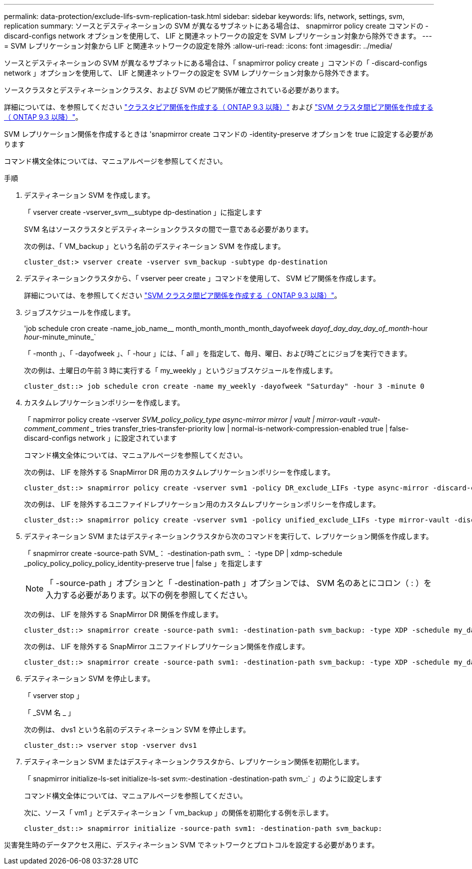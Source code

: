 ---
permalink: data-protection/exclude-lifs-svm-replication-task.html 
sidebar: sidebar 
keywords: lifs, network, settings, svm, replication 
summary: ソースとデスティネーションの SVM が異なるサブネットにある場合は、 snapmirror policy create コマンドの -discard-configs network オプションを使用して、 LIF と関連ネットワークの設定を SVM レプリケーション対象から除外できます。 
---
= SVM レプリケーション対象から LIF と関連ネットワークの設定を除外
:allow-uri-read: 
:icons: font
:imagesdir: ../media/


[role="lead"]
ソースとデスティネーションの SVM が異なるサブネットにある場合は、「 snapmirror policy create 」コマンドの「 -discard-configs network 」オプションを使用して、 LIF と関連ネットワークの設定を SVM レプリケーション対象から除外できます。

ソースクラスタとデスティネーションクラスタ、および SVM のピア関係が確立されている必要があります。

詳細については、を参照してください link:../peering/create-cluster-relationship-93-later-task.html["クラスタピア関係を作成する（ ONTAP 9.3 以降）"] および link:../peering/create-intercluster-svm-peer-relationship-93-later-task.html["SVM クラスタ間ピア関係を作成する（ ONTAP 9.3 以降）"]。

SVM レプリケーション関係を作成するときは 'snapmirror create コマンドの -identity-preserve オプションを true に設定する必要があります

コマンド構文全体については、マニュアルページを参照してください。

.手順
. デスティネーション SVM を作成します。
+
「 vserver create -vserver_svm__subtype dp-destination 」に指定します

+
SVM 名はソースクラスタとデスティネーションクラスタの間で一意である必要があります。

+
次の例は、「 VM_backup 」という名前のデスティネーション SVM を作成します。

+
[listing]
----
cluster_dst:> vserver create -vserver svm_backup -subtype dp-destination
----
. デスティネーションクラスタから、「 vserver peer create 」コマンドを使用して、 SVM ピア関係を作成します。
+
詳細については、を参照してください link:../peering/create-intercluster-svm-peer-relationship-93-later-task.html["SVM クラスタ間ピア関係を作成する（ ONTAP 9.3 以降）"]。

. ジョブスケジュールを作成します。
+
'job schedule cron create -name_job_name__ month_month_month_month_dayofweek _dayof_day_day_day_of_month_-hour _hour_-minute_minute_`

+
「 -month 」、「 -dayofweek 」、「 -hour 」には、「 all 」を指定して、毎月、曜日、および時ごとにジョブを実行できます。

+
次の例は、土曜日の午前 3 時に実行する「 my_weekly 」というジョブスケジュールを作成します。

+
[listing]
----
cluster_dst::> job schedule cron create -name my_weekly -dayofweek "Saturday" -hour 3 -minute 0
----
. カスタムレプリケーションポリシーを作成します。
+
「 napmirror policy create -vserver _SVM_policy_policy_type async-mirror mirror | vault | mirror-vault -vault-comment_comment __ tries transfer_tries-transfer-priority low | normal-is-network-compression-enabled true | false-discard-configs network 」に設定されています

+
コマンド構文全体については、マニュアルページを参照してください。

+
次の例は、 LIF を除外する SnapMirror DR 用のカスタムレプリケーションポリシーを作成します。

+
[listing]
----
cluster_dst::> snapmirror policy create -vserver svm1 -policy DR_exclude_LIFs -type async-mirror -discard-configs network
----
+
次の例は、 LIF を除外するユニファイドレプリケーション用のカスタムレプリケーションポリシーを作成します。

+
[listing]
----
cluster_dst::> snapmirror policy create -vserver svm1 -policy unified_exclude_LIFs -type mirror-vault -discard-configs network
----
. デスティネーション SVM またはデスティネーションクラスタから次のコマンドを実行して、レプリケーション関係を作成します。
+
「 snapmirror create -source-path SVM_： -destination-path svm_ ： -type DP | xdmp-schedule _policy_policy_policy_policy_identity-preserve true | false 」を指定します

+
[NOTE]
====
「 -source-path 」オプションと「 -destination-path 」オプションでは、 SVM 名のあとにコロン（ : ）を入力する必要があります。以下の例を参照してください。

====
+
次の例は、 LIF を除外する SnapMirror DR 関係を作成します。

+
[listing]
----
cluster_dst::> snapmirror create -source-path svm1: -destination-path svm_backup: -type XDP -schedule my_daily -policy DR_exclude_LIFs -identity-preserve true
----
+
次の例は、 LIF を除外する SnapMirror ユニファイドレプリケーション関係を作成します。

+
[listing]
----
cluster_dst::> snapmirror create -source-path svm1: -destination-path svm_backup: -type XDP -schedule my_daily -policy unified_exclude_LIFs -identity-preserve true
----
. デスティネーション SVM を停止します。
+
「 vserver stop 」

+
「 _SVM 名 _ 」

+
次の例は、 dvs1 という名前のデスティネーション SVM を停止します。

+
[listing]
----
cluster_dst::> vserver stop -vserver dvs1
----
. デスティネーション SVM またはデスティネーションクラスタから、レプリケーション関係を初期化します。
+
「 snapmirror initialize-ls-set initialize-ls-set _svm_:-destination -destination-path svm_:` 」のように設定します

+
コマンド構文全体については、マニュアルページを参照してください。

+
次に、ソース「 vm1 」とデスティネーション「 vm_backup 」の関係を初期化する例を示します。

+
[listing]
----
cluster_dst::> snapmirror initialize -source-path svm1: -destination-path svm_backup:
----


災害発生時のデータアクセス用に、デスティネーション SVM でネットワークとプロトコルを設定する必要があります。
